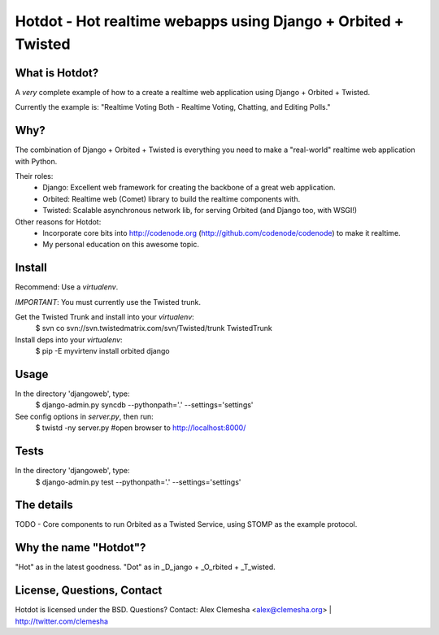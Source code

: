 Hotdot - Hot realtime webapps using Django + Orbited + Twisted
==============================================================


What is Hotdot?
---------------
A *very* complete example of how to a create a
realtime web application using Django + Orbited + Twisted.

Currently the example is: 
"Realtime Voting Both - Realtime Voting, Chatting, and Editing Polls."


Why?
----
The combination of Django + Orbited + Twisted is everything
you need to make a "real-world" realtime web application with Python.

Their roles:
    - Django: Excellent web framework for creating the backbone of a great web application.
    - Orbited: Realtime web (Comet) library to build the realtime components with.
    - Twisted: Scalable asynchronous network lib, for serving Orbited (and Django too, with WSGI!)


Other reasons for Hotdot: 
    - Incorporate core bits into http://codenode.org (http://github.com/codenode/codenode) to make it realtime.
    - My personal education on this awesome topic.


Install
-------
Recommend: Use a `virtualenv`.

*IMPORTANT*: You must currently use the Twisted trunk.

Get the Twisted Trunk and install into your `virtualenv`:
    $ svn co svn://svn.twistedmatrix.com/svn/Twisted/trunk TwistedTrunk

Install deps into your `virtualenv`:
    $ pip -E myvirtenv install orbited django


Usage
-----
In the directory 'djangoweb', type:
    $ django-admin.py syncdb --pythonpath='.' --settings='settings'

See config options in `server.py`, then run:
    $ twistd -ny server.py #open browser to http://localhost:8000/


Tests
-----
In the directory 'djangoweb', type:
    $ django-admin.py test --pythonpath='.' --settings='settings'


The details
-----------
TODO
- Core components to run Orbited as a Twisted Service, using STOMP as the example protocol.



Why the name "Hotdot"?
----------------------
"Hot" as in the latest goodness.
"Dot" as in _D_jango + _O_rbited + _T_wisted.


License, Questions, Contact
---------------------------
Hotdot is licensed under the BSD.
Questions? Contact: Alex Clemesha <alex@clemesha.org> | http://twitter.com/clemesha
